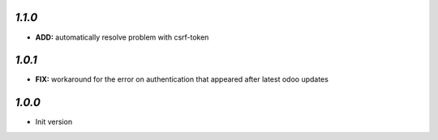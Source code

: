 `1.1.0`
-------

- **ADD:** automatically resolve problem with csrf-token

`1.0.1`
-------

- **FIX:** workaround for the error on authentication that appeared after latest odoo updates

`1.0.0`
-------

- Init version

